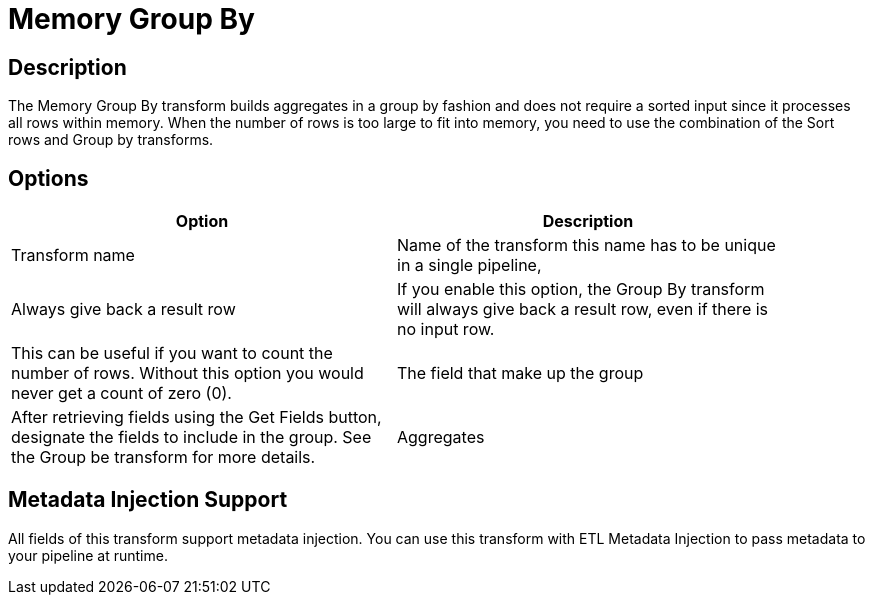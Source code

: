 :documentationPath: /plugins/transforms/
:language: en_US
:page-alternativeEditUrl: https://github.com/apache/incubator-hop/edit/master/plugins/transforms/memgroupby/src/main/doc/memgroupby.adoc

= Memory Group By

== Description

The Memory Group By transform builds aggregates in a group by fashion and does not require a sorted input since it processes all rows within memory. When the number of rows is too large to fit into memory, you need to use the combination of the Sort rows and Group by transforms.

== Options

[width="90%", options="header"]
|===
|Option|Description
|Transform name|Name of the transform this name has to be unique in a single pipeline,
|Always give back a result row|If you enable this option, the Group By transform will always give back a result row, even if there is no input row. 
|This can be useful if you want to count the number of rows.  Without this option you would never get a count of zero (0).
|The field that make up the group|After retrieving fields using the Get Fields button, designate the fields to include in the group. See the Group be transform for more details.
|Aggregates|After retrieving fields using the Get lookup fields button, designate the fields to include in the group. See the Group be transform for more details.
|===

== Metadata Injection Support

All fields of this transform support metadata injection. You can use this transform with ETL Metadata Injection to pass metadata to your pipeline at runtime.
